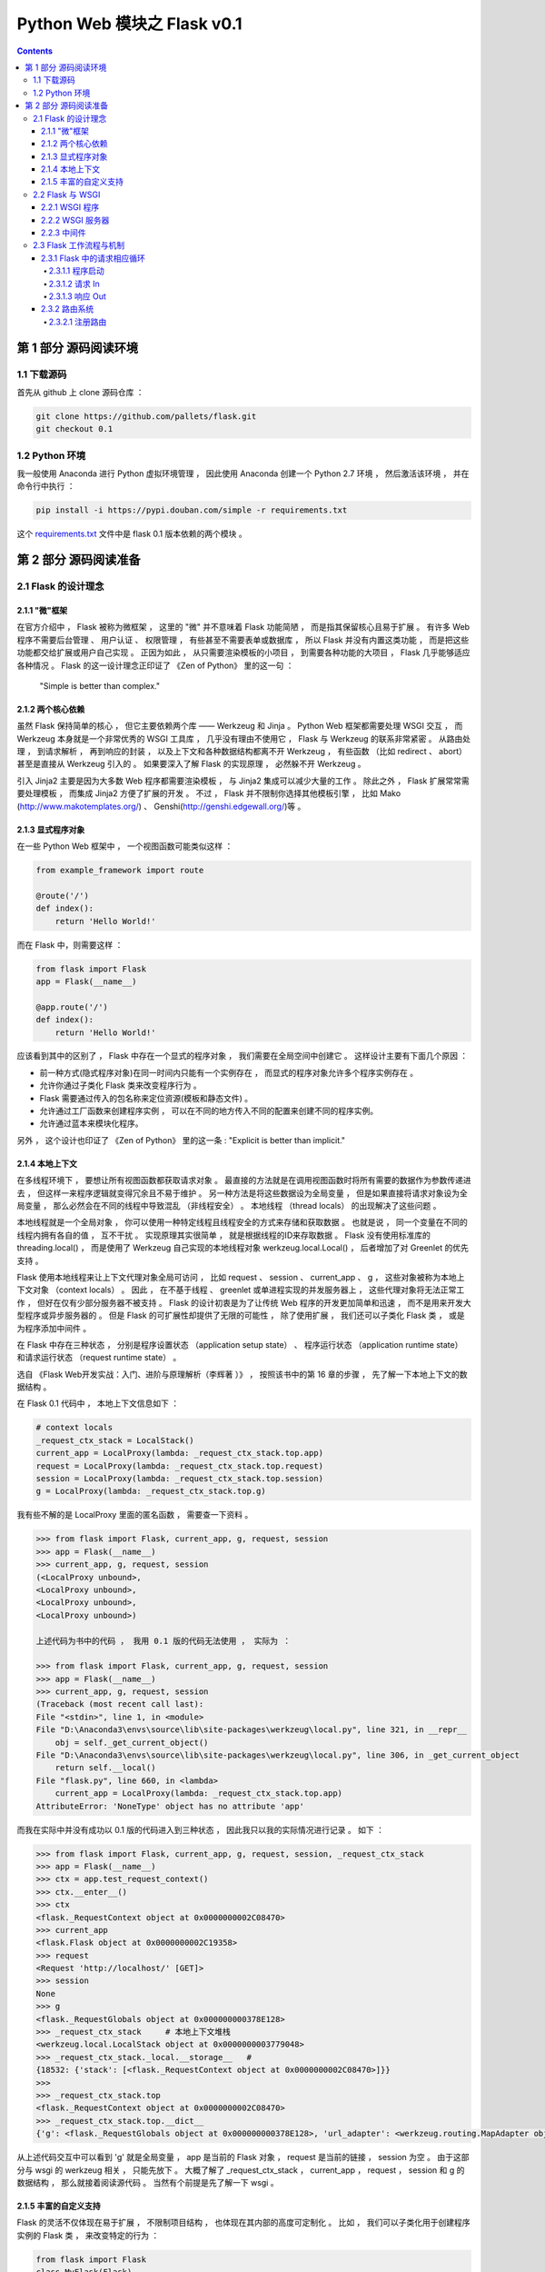##############################################################################
Python Web 模块之 Flask v0.1
##############################################################################

.. contents::

******************************************************************************
第 1 部分  源码阅读环境 
******************************************************************************

1.1 下载源码
==============================================================================

首先从 github 上 clone 源码仓库 ： 

.. code-block:: bash

    git clone https://github.com/pallets/flask.git
    git checkout 0.1

1.2 Python 环境
==============================================================================

我一般使用 Anaconda 进行 Python 虚拟环境管理 ， 因此使用 Anaconda 创建一个 \
Python 2.7 环境 ， 然后激活该环境 ， 并在命令行中执行 ：

.. code-block:: bash

    pip install -i https://pypi.douban.com/simple -r requirements.txt 

这个 `requirements.txt`_ 文件中是 flask 0.1 版本依赖的两个模块 。 

.. _`requirements.txt`: requirements.txt

******************************************************************************
第 2 部分  源码阅读准备 
******************************************************************************

2.1 Flask 的设计理念
==============================================================================

2.1.1 "微"框架
------------------------------------------------------------------------------

在官方介绍中 ， Flask 被称为微框架 ， 这里的 "微" 并不意味着 Flask 功能简陋 ， 而\
是指其保留核心且易于扩展 。 有许多 Web 程序不需要后台管理 、 用户认证 、 权限管理 \
， 有些甚至不需要表单或数据库 ， 所以 Flask 并没有内置这类功能 ， 而是把这些功能都\
交给扩展或用户自己实现 。 正因为如此 ， 从只需要渲染模板的小项目 ， 到需要各种功能的\
大项目 ， Flask 几乎能够适应各种情况 。 Flask 的这一设计理念正印证了 《Zen of \
Python》 里的这一句 ： 

    "Simple is better than complex."

2.1.2 两个核心依赖
------------------------------------------------------------------------------

虽然 Flask 保持简单的核心 ， 但它主要依赖两个库 —— Werkzeug 和 Jinja 。 Python \
Web 框架都需要处理 WSGI 交互 ， 而 Werkzeug 本身就是一个非常优秀的 WSGI 工具库 ， \
几乎没有理由不使用它 ， Flask 与 Werkzeug 的联系非常紧密 。 从路由处理 ， 到请求解\
析 ， 再到响应的封装 ， 以及上下文和各种数据结构都离不开 Werkzeug ， 有些函数 （比\
如 redirect 、 abort） 甚至是直接从 Werkzeug 引入的 。 如果要深入了解 Flask 的实\
现原理 ， 必然躲不开 Werkzeug 。 

引入 Jinja2 主要是因为大多数 Web 程序都需要渲染模板 ， 与 Jinja2 集成可以减少大量\
的工作 。 除此之外 ， Flask 扩展常常需要处理模板 ， 而集成 Jinja2 方便了扩展的开发 \
。 不过 ， Flask 并不限制你选择其他模板引擎 ， 比如 Mako \
(http://www.makotemplates.org/) 、 Genshi(http://genshi.edgewall.org/)等 。 

2.1.3 显式程序对象
------------------------------------------------------------------------------

在一些 Python Web 框架中 ， 一个视图函数可能类似这样 ： 

.. code-block:: python 

    from example_framework import route

    @route('/')
    def index():
        return 'Hello World!'

而在 Flask 中，则需要这样 ： 

.. code-block:: python 

    from flask import Flask
    app = Flask(__name__)

    @app.route('/')
    def index():
        return 'Hello World!'

应该看到其中的区别了 ， Flask 中存在一个显式的程序对象 ， 我们需要在全局空间中创建\
它 。 这样设计主要有下面几个原因 ： 

- 前一种方式(隐式程序对象)在同一时间内只能有一个实例存在 ， 而显式的程序对象允许多个\
  程序实例存在 。 
- 允许你通过子类化 Flask 类来改变程序行为 。 
- Flask 需要通过传入的包名称来定位资源(模板和静态文件) 。
- 允许通过工厂函数来创建程序实例 ， 可以在不同的地方传入不同的配置来创建不同的程序实\
  例。
- 允许通过蓝本来模块化程序。

另外 ， 这个设计也印证了 《Zen of Python》 里的这一条 : "Explicit is better \
than implicit." 

2.1.4 本地上下文
------------------------------------------------------------------------------

在多线程环境下 ， 要想让所有视图函数都获取请求对象 。 最直接的方法就是在调用视图函数\
时将所有需要的数据作为参数传递进去 ， 但这样一来程序逻辑就变得冗余且不易于维护 。 另\
一种方法是将这些数据设为全局变量 ， 但是如果直接将请求对象设为全局变量 ， 那么必然会\
在不同的线程中导致混乱 （非线程安全） 。 本地线程 （thread locals） 的出现解决了这\
些问题 。

本地线程就是一个全局对象 ， 你可以使用一种特定线程且线程安全的方式来存储和获取数据 \
。 也就是说 ， 同一个变量在不同的线程内拥有各自的值 ， 互不干扰 。 实现原理其实很简\
单 ， 就是根据线程的ID来存取数据 。 Flask 没有使用标准库的 threading.local() ， \
而是使用了 Werkzeug 自己实现的本地线程对象 werkzeug.local.Local() ， 后者增加了\
对 Greenlet 的优先支持 。 

Flask 使用本地线程来让上下文代理对象全局可访问 ， 比如 request 、 session 、 \
current_app 、 g ， 这些对象被称为本地上下文对象 （context locals） 。 因此 ， \
在不基于线程 、 greenlet 或单进程实现的并发服务器上 ， 这些代理对象将无法正常工作 \
， 但好在仅有少部分服务器不被支持 。 Flask 的设计初衷是为了让传统 Web 程序的开发更\
加简单和迅速 ， 而不是用来开发大型程序或异步服务器的 。 但是 Flask 的可扩展性却提供\
了无限的可能性 ， 除了使用扩展 ， 我们还可以子类化 Flask 类 ， 或是为程序添加中间\
件 。

在 Flask 中存在三种状态 ， 分别是程序设置状态 （application setup state） 、 程序\
运行状态 （application runtime state） 和请求运行状态 （request runtime state） 。

选自 《Flask Web开发实战：入门、进阶与原理解析（李辉著 ）》 ， 按照该书中的第 16 章\
的步骤 ， 先了解一下本地上下文的数据结构 。 

在 Flask 0.1 代码中 ， 本地上下文信息如下 ： 

.. code-block:: python 

    # context locals
    _request_ctx_stack = LocalStack()
    current_app = LocalProxy(lambda: _request_ctx_stack.top.app)
    request = LocalProxy(lambda: _request_ctx_stack.top.request)
    session = LocalProxy(lambda: _request_ctx_stack.top.session)
    g = LocalProxy(lambda: _request_ctx_stack.top.g)

我有些不解的是 LocalProxy 里面的匿名函数 ， 需要查一下资料 。

.. code-block:: python 

    >>> from flask import Flask, current_app, g, request, session
    >>> app = Flask(__name__)
    >>> current_app, g, request, session
    (<LocalProxy unbound>,
    <LocalProxy unbound>,
    <LocalProxy unbound>,
    <LocalProxy unbound>)

    上述代码为书中的代码 ， 我用 0.1 版的代码无法使用 ， 实际为 ：

    >>> from flask import Flask, current_app, g, request, session
    >>> app = Flask(__name__)
    >>> current_app, g, request, session
    (Traceback (most recent call last):
    File "<stdin>", line 1, in <module>
    File "D:\Anaconda3\envs\source\lib\site-packages\werkzeug\local.py", line 321, in __repr__
        obj = self._get_current_object()
    File "D:\Anaconda3\envs\source\lib\site-packages\werkzeug\local.py", line 306, in _get_current_object
        return self.__local()
    File "flask.py", line 660, in <lambda>
        current_app = LocalProxy(lambda: _request_ctx_stack.top.app)
    AttributeError: 'NoneType' object has no attribute 'app'

而我在实际中并没有成功以 0.1 版的代码进入到三种状态 ， 因此我只以我的实际情况进行记\
录 。 如下 ：

.. code-block:: python 

    >>> from flask import Flask, current_app, g, request, session, _request_ctx_stack
    >>> app = Flask(__name__)
    >>> ctx = app.test_request_context()
    >>> ctx.__enter__()
    >>> ctx
    <flask._RequestContext object at 0x0000000002C08470>
    >>> current_app
    <flask.Flask object at 0x0000000002C19358>
    >>> request
    <Request 'http://localhost/' [GET]>
    >>> session
    None
    >>> g
    <flask._RequestGlobals object at 0x000000000378E128>
    >>> _request_ctx_stack     # 本地上下文堆栈
    <werkzeug.local.LocalStack object at 0x0000000003779048>
    >>> _request_ctx_stack._local.__storage__   # 
    {18532: {'stack': [<flask._RequestContext object at 0x0000000002C08470>]}}
    >>>
    >>> _request_ctx_stack.top
    <flask._RequestContext object at 0x0000000002C08470>
    >>> _request_ctx_stack.top.__dict__
    {'g': <flask._RequestGlobals object at 0x000000000378E128>, 'url_adapter': <werkzeug.routing.MapAdapter object at 0x000000000377EB70>, 'app': <flask.Flask object at 0x0000000002C19358>, 'request': <Request 'http://localhost/' [GET]>, 'session': None, 'flashes': None}

从上述代码交互中可以看到 'g' 就是全局变量 ， app 是当前的 Flask 对象 ， request \
是当前的链接 ， session 为空 。 由于这部分与 wsgi 的 werkzeug 相关 ， 只能先放下 \
。 大概了解了 _request_ctx_stack ， current_app ， request ， session 和 g 的数\
据结构 ， 那么就接着阅读源代码 。 当然有个前提是先了解一下 wsgi 。

2.1.5 丰富的自定义支持
------------------------------------------------------------------------------

Flask 的灵活不仅体现在易于扩展 ， 不限制项目结构 ， 也体现在其内部的高度可定制化 。 \
比如 ， 我们可以子类化用于创建程序实例的 Flask 类 ， 来改变特定的行为 ： 

.. code-block:: python 

    from flask import Flask
    class MyFlask(Flask)
        pass
    app = MyFlask(__name__)
    ...

除了 Flask 类 ， 还可以自定义请求类和响应类 。 最常用的方式是子类化 Flask 内置的请\
求类和响应类 ， 然后改变一些默认的属性 。 Flask 内部在使用这些类时并不直接写死 ， \
而是使用了定义在 Flask 属性上的中间变量 ， 比如请求类存储在 Flask.request_class \
中 。 如果要使用自己的请求类 ， 那么只需要把请求类赋值给这个属性即可 ： 

.. code-block:: python 

    from flask import Flask, Request
    class MyRequest(Request):
        pass
    app = Flask(__name__)
    app.request_class = MyRequest

同样 ， Flask 允许你使用自定义的响应类 。 在其内部 ， 创建响应对象的 \
make_response() 并不是直接实例化 Response 类 ， 而是实例化被存储在 \
Flask.response_class 属性上的类 ， 默认为 Response 类 。 如果你要自定义响应类 ， \
创建后只需赋值给程序实例的 response_class 属性即可 。 

2.2 Flask 与 WSGI
==============================================================================

Flask 的核心扩展 Werkzeug 是一个 WSGI 工具库 。 WSGI 指 Python Web Server \
Gateway Interface ， 它是为了让 Web 服务器与 Python 程序能够进行数据交流而定义的\
一套接口标准 / 规范 。 

WSGI 的具体定义在 PEP 333 （https://www.python.org/dev/peps/pep-0333/） 中可以\
看到 。 WSGI 的新版本在 PEP 3333 中发布 ， 新版本主要增加了 Python 3 支持 \
（https://www.python.org/dev/peps/pep-3333/） 。 

客户端和服务器端进行沟通遵循了 HTTP 协议 ， 可以说 HTTP 就是它们之间沟通的语言 。 \
从 HTTP 请求到我们的 Web 程序之间 ， 还有另外一个转换过程 —— 从 HTTP 报文到 WSGI \
规定的数据格式 。 WSGI 则可以视为 WSGI 服务器和我们的 Web 程序进行沟通的语言 。 \
WSGI 是开发 Python Web 程序的标准 ， 所有的 Python Web 框架都需要按照 WSGI 的规范\
来编写程序 。 

2.2.1 WSGI 程序
------------------------------------------------------------------------------

根据 WSGI 的规定 ， Web 程序 （或被称为 WSGI 程序） 必须是一个可调用对象 \
（callable object） 。 这个可调用对象接收两个参数 ：
    
- environ ： 包含了请求的所有信息的字典 。 
- start_response ： 需要在可调用对象中调用的函数 ， 用来发起响应 ， 参数是状态码 \
  、 响应头部等 。 

WSGI 服务器会在调用这个可调用对象时传入这两个参数 。 另外 ， 这个可调用对象还要返回\
一个可迭代 （iterable） 的对象 。 这个可调用对象可以是函数 、 方法 、 类或是实现了 \
__call__ 方法的类实例 ， 下面我们分别借助简单的实例来了解最主要的两种实现 ： 函数和\
类 。 

使用 Python 函数或 class 实现的 WSGI 程序 ：

.. code-block:: python

    from wsgiref.simple_server import make_server

    def hello(environ, start_response):
        status = '200 OK'
        response_headers = [('Content-type', 'text/html')]
        start_response(status, response_headers)
        name = environ['PATH_INFO'][1:] or 'web'
        return [b'<h1>Hello, %s!</h1>' % name]


    class AppClass:

        def __init__(self, environ, start_response):
            self.environ = environ
            self.start = start_response

        def __iter__(self):
            status = '200 OK'
            response_headers = [('Content-type', 'text/html')]
            self.start(status, response_headers)
            yield b'<h1>Hello, Web!</h1>'


    # server = make_server('localhost', 5000, hello)
    server = make_server('localhost', 5000, AppClass)
    server.serve_forever()

这里的 hello() 函数就是我们的可调用对象 ， 也就是我们的 Web 程序 。 hello() 的末尾\
返回一行问候字符串 ， 注意这是一个列表 。 

根据 WSGI 的定义 ， 请求和响应的主体应该为字节串 (bytestrings) ， 即 Python 2 中\
的 str 类型 。 在 Python 3 中字符串默认为 unicode 类型 ， 因此需要在字符串前添加 \
b 前缀 ， 将字符串声明为 bytes 类型 。 这里为了兼容两者 ， 统一添加了 b 前缀 。 

类形式的可调用对象如代码中的 AppClass ， 注意 ， 类中实现了 __iter__ 方法 （类被迭\
代时将调用这个方法） ， 它返回 yield 语句 。 如果想以类的 **实例** 作为 WSGI 程序 \
， 那么这个类必须实现 __call__ 方法 。

在上面创建的两个简单的 WSGI 程序 ， 你应该感觉很熟悉吧 ！ 事实上 ， 这两个程序的实\
际功能和书开始介绍的 Flask 程序 hello 完全相同 。 

Flask 也是 Python Web 框架 ， 自然也要遵循 WSGI 规范 ， 所以 Flask 中也会实现类似\
的 WSGI 程序 ， 只不过对请求和响应的处理要丰富完善得多 。 在 Flask 中 ， 这个可调用\
对象就是我们的程序实例 app ， 我们创建 app 实例时调用的 Flask 类就是另一种可调用对\
象形式 —— 实现了 __call__ 方法的类 ： 

.. code-block:: python 

    class Flask(_PackageBoundObject):
        ...
        def wsgi_app(self, environ, start_response):
            with self.request_context(environ):
            rv = self.preprocess_request()
            if rv is None:
                rv = self.dispatch_request()
            response = self.make_response(rv)
            response = self.process_response(response)
            return response(environ, start_response)

        def __call__(self, environ, start_response):
        """Shortcut for :attr:`wsgi_app`."""
            return self.wsgi_app(environ, start_response)

这个 __call__ 方法内部调用了 wsgi_app() 方法 ， 请求进入和响应的返回就发生在这里 \
， WSGI 服务器通过调用这个方法来传入请求数据 ， 获取返回的响应 ， 后面会详细介绍 。 

2.2.2 WSGI 服务器
------------------------------------------------------------------------------

程序编写好了 ， 现在需要一个 WSGI 服务器来运行它 。 作为 WSGI 服务器的实现示例 ， \
Python 提供了一个 wsgiref 库 ， 可以在开发时使用 。 以 hello() 函数为例 ， 在函数\
定义的下面添加如下代码 。  

.. code-block:: python

    from wsgiref.simple_server import make_server

    def hello(environ, start_response):
        ...

    server = make_server('localhost', 5000, hello)
    server.serve_forever()

这里使用 make_server(host, port, application) 方法创建了一个本地服务器 ， 分别传\
入主机地址 、 端口和可调用对象 （即 WSGI 程序） 作为参数 。 最后使用 \
serve_forever() 方法运行它 。 

WSGI 服务器启动后 ， 它会监听本地机的对应端口 （我们设置的 5000） 。 当接收到请求\
时 ， 它会把请求报文解析为一个 environ 字典 ， 然后调用 WSGI 程序提供的可调用对象 \
， 传递这个字典作为参数 ， 同时传递的另一个参数是一个 start_response 函数 。 目前对\
于 start_response 函数有些不太理解 。 

在命令行使用 Python 解释器执行 hello.py ， 这会启动我们创建的 WSGI 服务器 ： 

.. code-block:: bash

    python hello.py

然后像以前一样在浏览器中访问 http://localhost:5000 时 ， 这个 WSGI 服务器接收到这\
个请求 ， 接着调用 hello() 函数 ， 并传递 environ 和 start_response 参数 ， 最后\
把 hello() 函数的返回值处理为 HTTP 响应返回给客户端 。 这一系列工作完成后 ， 我们就\
会在浏览器看到一行 "Hello，Web！" 。

下面是这个程序的变式 ， 通过从 environ 字典获取请求 URL 来修改响应的内容 。 

.. code-block:: python 

    def hello(environ, start_response):
        status = '200 OK'
        response_headers = [('Content-type', 'text/html')]
        start_response(status, response_headers)
        name = environ['PATH_INFO'][1:] or 'web'
        return [b'<h1>Hello, %s!</h1>' % name]

从 environ 字典里获取路径中根地址后的字符作为名字 ： environ['PATH_INFO'][1：] \
， 然后插入到响应的字符串里 。 这时在浏览器中访问 localhost:5000/Grey ， 则会看到\
浏览器显示一行 "Hello,Grey！" 。 

到此 ， 大概了解了 wsgi 的相关信息 ， 如下是我的总结 ： 

- 函数式 ： 接收两个参数 ， 并返回一个 list
- 类形式 ： 如果以类实例作为 WSGI 程序 ， 类必须实现 __call__ 方法

wsgi 也大致了解了一下 ， 继续往下学习 。 

2.2.3 中间件
------------------------------------------------------------------------------

WSGI 允许使用中间件 (Middleware) 包装 (wrap) 程序 ， 为程序在被调用前添加额外的设\
置和功能 。 当请求发送来后 ， 会先调用包装在可调用对象外层的中间件 。 这个特性经常被\
用来解耦程序的功能 ， 这样可以将不同功能分开维护 ， 达到分层的目的 ， 同时也根据需要\
嵌套 。 如下代码是一个简单的例子 。 

.. code-block:: python 

    from wsgiref.simple_server import make_server
    
    def hello(environ, start_response):
        status = '200 OK'
        response_headers = [('Content-type', 'text/html')]
        start_response(status, response_headers)
        return [b'<h1>Hello, web!</h1>']
    
    class MyMiddleware(object):

        def __init__(self, app):
            self.app = app
    
        def __call__(self, environ, start_response):
            def custom_start_response(status, headers, exc_info=None):
                headers.append(('A-CUSTOM-HEADER', 'Nothing'))
                return start_response(status, headers)
            return self.app(environ, custom_start_response)
    
    wrapped_app = MyMiddleware(hello)
    server = make_server('localhost', 5000, wrapped_app)
    server.serve_forever()

中间件接收可调用对象作为参数 。 这个可调用对象也可以是被其他中间件包装的可调用对象 \
。 中间件可以层层叠加 ， 形成一个 "中间件堆栈" ， 最后才会调用到实际的可调用对象 。 

使用类定义的中间件必须实现 __call__ 方法 ， 接收 environ 和 start_response 对象作\
为参数 ， 最后调用传入的可调用对象 ， 并传递这两个参数 。 这个 MyMiddleware 中间件\
其实并没有做什么 ， 只是向首部添加了一个无意义的自定义字段 。 最后传入可调用对象 \
hello 函数来实例化这个中间件 ， 获得包装后的程序实例 wrapped_app 。 

因为 Flask 中实际的 WSGI 可调用对象是 Flask.wsgi_app() 方法 ， 因此 ， 如果我们自\
己实现了中间件 ， 那么最佳的方式是嵌套在这个 wsgi_app 对象上 ， 比如 ： 

.. code-block:: python 

    class MyMiddleware(object):
        pass

    app = Flask(__name__)
    app.wsgi_app = MyMiddleware(app.wsgi_app)

作为 WSGI 工具集 ， Werkzeug 内置了许多方便的中间件 ， 可以用来为程序添加额外的功\
能 。 比如 ， 能够为程序添加性能分析器的 \
werkzeug.contrib.profiler.ProfilerMiddleware 中间件 ， 这个中间件可以在处理请求\
时进行性能分析 ， 作用和 Flask-DebugToolbar 提供的分析器基本相同 ； 另外 ， 支持多\
应用调度的 werkzeug.wsgi.DispatcherMiddleware 中间件则可以让你将多个 WSGI 程序作\
为一个 "程序集" 同时运行 ， 你需要传入多个程序实例 ， 并为这些程序设置对应的 URL 前\
缀或子域名来分发请求 。 

2.3 Flask 工作流程与机制
==============================================================================

本节深入到 Flask 的源码来了解请求 、 响应 、 路由处理等功能是如何实现的 。 首先 ， \
我们会对 Flask 应用启动流程和请求响应循环进行分析 。 

2.3.1 Flask 中的请求相应循环
------------------------------------------------------------------------------

对于 Flask 的工作流程 ， 最好的了解方法是从启动程序的脚本开始 ， 跟着程序调用的脚步\
一步步深入代码的内部 。 在本节 ， 我们会了解请求 - 响应循环在 Flask 中是如何处理的 \
： 从程序开始运行 ， 第一个请求进入 ， 再到返回生成的响应 。 

为了方便进行单步调试 ， 在这里先创建一个简单的 Flask 程序 :

.. code-block:: python

    from flask import Flask
    app = Flask(__name__)

    @app.route('/')
    def hello():
        return 'Hello, Flask!' # 在这一行设置断点

首先在 hello 程序的 index 视图中渲染模板这一行设置断点 ， 然后 PyCharm 中运行调试 。

2.3.1.1 程序启动
^^^^^^^^^^^^^^^^^^^^^^^^^^^^^^^^^^^^^^^^^^^^^^^^^^^^^^^^^^^^^^^^^^^^^^^^^^^^^^

目前有两种方法启动开发服务器 ， 一种是在命令行中使用 flask run 命令 （会调用 \
flask.cli.run_command() 函数） ， 另一种是使用在新版本中被弃用的 \
flask.Flask.run() 方法 。 不论是 run_command() 函数 ， 还是新版本中用于运行程序\
的 run() 函数 ， 它们都在最后调用了 werkzeug.serving 模块中的 run_simple() 函数 \
， 其代码如下 ：

.. code-block:: python

    class Flask(object):
        def run(self, host='localhost', port=5000, **options):
            from werkzeug import run_simple
            if 'debug' in options:
                self.debug = options.pop('debug')
            options.setdefault('use_reloader', self.debug)
            options.setdefault('use_debugger', self.debug)
            return run_simple(host, port, self, **options)    # run_simple

    [werkzeug/serving.py]

    def run_simple(hostname, port, application, use_reloader=False,
                use_debugger=False, use_evalex=True,
                extra_files=None, reloader_interval=1, threaded=False,
                processes=1, request_handler=None, static_files=None,
                passthrough_errors=False, ssl_context=None):
        if use_debugger: # 判断是否使用调试器
            from werkzeug.debug import DebuggedApplication
            application = DebuggedApplication(application, use_evalex)
        if static_files:
            from werkzeug.wsgi import SharedDataMiddleware
            application = SharedDataMiddleware(application, static_files)

        def inner():
            make_server(hostname, port, application, threaded,
                        processes, request_handler,
                        passthrough_errors, ssl_context).serve_forever()

        if os.environ.get('WERKZEUG_RUN_MAIN') != 'true':
            display_hostname = hostname != '*' and hostname or 'localhost'
            if ':' in display_hostname:
                display_hostname = '[%s]' % display_hostname
            _log('info', ' * Running on %s://%s:%d/', ssl_context is None
                and 'http' or 'https', display_hostname, port)
        if use_reloader: # 判断是否使用重载器
            # Create and destroy a socket so that any exceptions are raised before
            # we spawn a separate Python interpreter and lose this ability.
            test_socket = socket.socket(socket.AF_INET, socket.SOCK_STREAM)
            test_socket.setsockopt(socket.SOL_SOCKET, socket.SO_REUSEADDR, 1)
            test_socket.bind((hostname, port))
            test_socket.close()
            run_with_reloader(inner, extra_files, reloader_interval)
        else:
            inner()

run() 函数最后一行是 ``return run_simple(host, port, self, **options)`` ， 而 \
run_simple() 函数的第三个参数是 application ， 实际使用的时候是 self ， 指的是 \
Flask 对象本身 ， 因此会调用当前对象的 __call__() 方法进行请求的处理 ， 这时就会运\
行 wsgi_app 。 

在这里使用了两个 Werkzeug 提供的中间件 ， 如果 use_debugger 为 Ture ， 也就是开启\
调试模式 ， 那么就使用 DebuggedApplication 中间件为程序添加调试功能 。 如果 \
static_files 为 True ， 就使用 SharedDataMiddleware 中间件为程序添加提供 \
（serve） 静态文件的功能 。 

这个方法最终会调用 inner() 函数 ， 函数中的代码和之前创建的 WSGI 程序末尾很像 。 它\
使用 make_server() 方法创建服务器 ， 然后调用 serve_forever() 方法运行服务器 。 \
为了避免偏离重点 ， 中间在 Werkzeug 和其他模块的调用我们不再分析 。 我们在前面学习\
过 WSGI 的内容 ， 当接收到请求时 ， WSGI 服务器会调用 Web 程序中提供的可调用对象 \
， 这个对象就是我们的程序实例 app 。 现在 ， 第一个请求进入了 。 

2.3.1.2 请求 In
^^^^^^^^^^^^^^^^^^^^^^^^^^^^^^^^^^^^^^^^^^^^^^^^^^^^^^^^^^^^^^^^^^^^^^^^^^^^^^

Flask类实现了 __call__() 方法 ， 当程序实例被调用时会执行这个方法 ， 而这个方法内\
部调用了 Flask.wsgi_app() 方法 ， 如下所示 。 

.. code-block:: python 

    [flask.py]

    class Flask(object):

        def wsgi_app(self, environ, start_response):
            with self.request_context(environ):
                rv = self.preprocess_request()
                if rv is None:
                    rv = self.dispatch_request()
                response = self.make_response(rv)
                response = self.process_response(response)
                return response(environ, start_response)

        def __call__(self, environ, start_response):
            """Shortcut for :attr:`wsgi_app`"""
            return self.wsgi_app(environ, start_response)

通过 wsgi_app() 方法接收的参数可以看出来 ， 这个 wsgi_app() 方法就是隐藏在 Flask \
中的那个 WSGI 程序 。 这里将 WSGI 程序实现在单独的方法中 ， 而不是直接实现在 \
__call__() 方法中 ， 主要是为了在方便附加中间件的同时保留对程序实例的引用 。 WSGI \
程序调用了 preprocess_request() 方法对请求进行预处理 （request preprocessing） \
， 这会执行所有使用 before_request 钩子注册的函数 。 

如果预处理没有结果 ， 即为空 ， 然后执行 dispatch_request ， 用于请求调度 ， 它会\
匹配并调用对应的视图函数 ， 获取其返回值 ， 在这里赋值给rv 。 请求调度的具体细节我\
们会在后面了解 。 最后 ， 接收视图函数返回值的 make_response 会使用这个值来生成响\
应 。 完整的调度在 wsgi_app 中已经写明了 。

2.3.1.3 响应 Out
^^^^^^^^^^^^^^^^^^^^^^^^^^^^^^^^^^^^^^^^^^^^^^^^^^^^^^^^^^^^^^^^^^^^^^^^^^^^^^

而最终的处理也是在 wsgi_app 中 ， 如下 ：

.. code-block:: python 

    def wsgi_app(self, environ, start_response):
        with self.request_context(environ):
            rv = self.preprocess_request()
            if rv is None:
                rv = self.dispatch_request()
            response = self.make_response(rv)
            response = self.process_response(response)
            return response(environ, start_response)

在函数的最后三行 ， 使用 Flask 类中的 make_response() 方法生成响应对象 ， 然后调\
用 process_response() 方法处理响应 。 返回作为响应的 response 后 ， 代码执行流程\
就回到了 wsgi_app() 方法 ， 最后返回响应对象 ， WSGI 服务器接收这个响应对象 ， 并\
把它转换成 HTTP 响应报文发送给客户端 。 就这样 ， Flask 中的请求 - 循环之旅结束了 。 

2.3.2 路由系统
------------------------------------------------------------------------------

2.3.2.1 注册路由
^^^^^^^^^^^^^^^^^^^^^^^^^^^^^^^^^^^^^^^^^^^^^^^^^^^^^^^^^^^^^^^^^^^^^^^^^^^^^^

路由系统内部是由 Werkzeug 实现的 ， 为了更好地了解 Flask 中的相关代码 ， 需要先看一\
下路由功能在 Werkzeug 中是如何实现的 。 下面的代码用于创建路由表 Map ， 并添加三个 \
URL 规则 ： 

.. code-block:: bash

    >>> from werkzeug.routing import Map, Rule
    >>> m = Map()
    >>> rule1 = Rule('/', endpoint='index')
    >>> rule2 = Rule('/downloads/', endpoint='downloads/index')
    >>> rule3 = Rule('/downloads/<int:id>', endpoint='downloads/show')
    >>> m
    Map([[]])
    >>> m.add(rule1)
    >>> m.add(rule2)
    >>> m.add(rule3)
    >>> m
    Map([[<Rule '/' -> index>,
    <Rule '/downloads/' -> downloads/index>,
    <Rule '/downloads/<id>' -> downloads/show>]])
    >>>

在 Flask 中 ， 我们使用 route() 装饰器来将试图函数注册为路由 ： 

.. code-block:: python  

    @app.route('/')
    def hello():
        return 'Hello, Flask!'

Flask.route() 是 Flask 类的类方法 ， 如代码清单所示 。 

.. code-block:: python  

    [flask.py]

    class Flask(object):

        def route(self, rule, **options):
            def decorator(f):
                self.add_url_rule(rule, f.__name__, **options)
                self.view_functions[f.__name__] = f
                return f
            return decorator

可以看到 route 装饰器的内部调用了 add_url_rule() 来添加 URL 规则 ， 所以注册路由\
也可以直接使用 add_url_rule 实现 （0.2 版本及之后） 。 add_url_rule() 方法如代码\
清单所示 ： 

.. code-block:: python  

    [flask.py]

    class Flask(object):

        def add_url_rule(self, rule, endpoint, **options):
            options['endpoint'] = endpoint
            options.setdefault('methods', ('GET',))
            self.url_map.add(Rule(rule, **options))

这个方法的重点是 ``self.url_map.add(Rule(rule, **options))`` ， 这里引入了 \
url_map 。 而在 route 函数中则引入了 view_functions 对象 。 

url_map 是 Werkzeug 的 Map 类实例 （werkzeug.routing.Map） 。 它存储了 URL 规则\
和相关配置 ， 这里的 rule 是 Werkzeug 提供的 Rule 实例 (werkzeug.routing.Rule) \
， 其中保存了端点和 URL 规则的映射关系 。

而 view_function 则是 Flask 类中定义的一个字典 ， 它存储了端点和视图函数的映射关\
系 。 看到这里你大概已经发现端点是如何作为中间人连接起 URL 规则和视图函数的 。 如果\
回过头看本节开始提供的 Werkzeug 中的路由注册代码 ， 你会发现 add_url_rule() 方法中\
的这些代码做了同样的事情 ： 

.. code-block:: python  

    [flask.py]
    self.url_map.add(Rule(rule, **options))

未完待续 ...

下一篇文章 ： `下一篇`_ 

.. _`下一篇`: flask-0.1-02.rst
